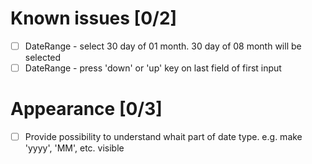 * Known issues [0/2]
- [ ] DateRange - select 30 day of 01 month. 30 day of 08 month will be selected
- [ ] DateRange - press 'down' or 'up' key on last field of first input

* Appearance [0/3]
- [ ] Provide possibility to understand whait part of date type. e.g. make 'yyyy', 'MM', etc. visible
